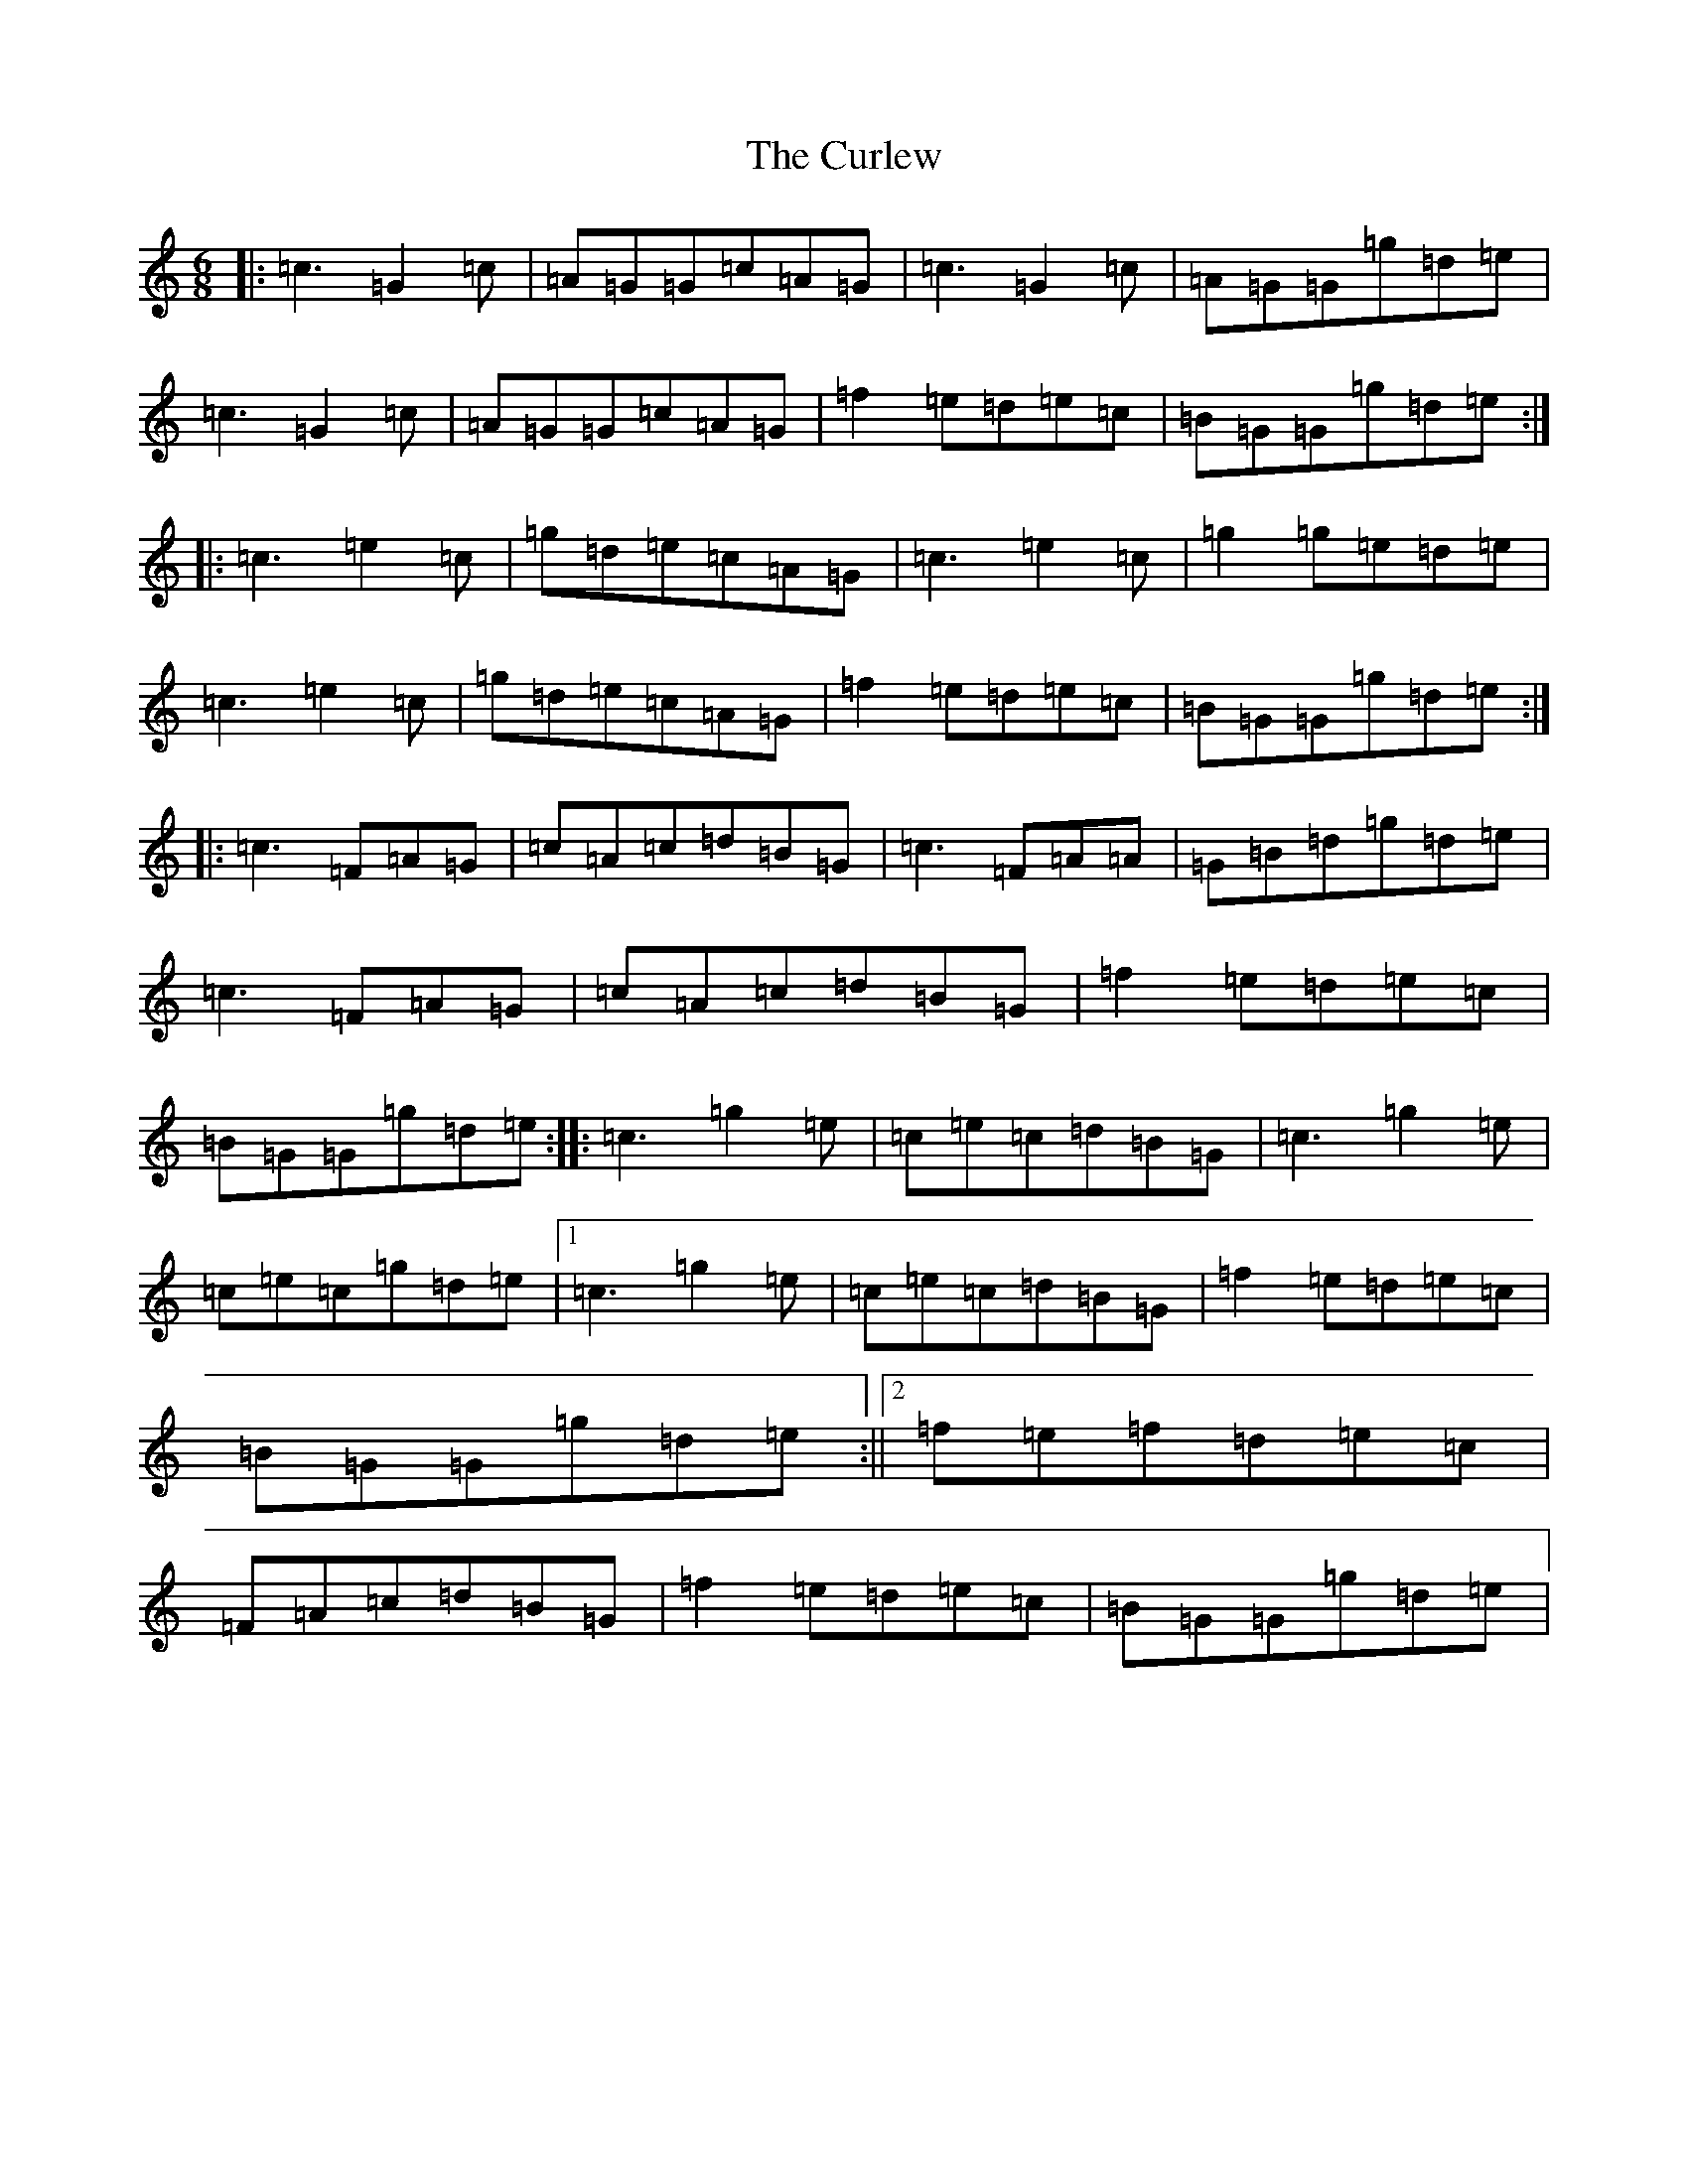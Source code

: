 X: 4579
T: Curlew, The
S: https://thesession.org/tunes/2858#setting16064
Z: D Major
R: jig
M: 6/8
L: 1/8
K: C Major
|:=c3=G2=c|=A=G=G=c=A=G|=c3=G2=c|=A=G=G=g=d=e|=c3=G2=c|=A=G=G=c=A=G|=f2=e=d=e=c|=B=G=G=g=d=e:||:=c3=e2=c|=g=d=e=c=A=G|=c3=e2=c|=g2=g=e=d=e|=c3=e2=c|=g=d=e=c=A=G|=f2=e=d=e=c|=B=G=G=g=d=e:||:=c3=F=A=G|=c=A=c=d=B=G|=c3=F=A=A|=G=B=d=g=d=e|=c3=F=A=G|=c=A=c=d=B=G|=f2=e=d=e=c|=B=G=G=g=d=e:||:=c3=g2=e|=c=e=c=d=B=G|=c3=g2=e|=c=e=c=g=d=e|1=c3=g2=e|=c=e=c=d=B=G|=f2=e=d=e=c|=B=G=G=g=d=e:||2=f=e=f=d=e=c|=F=A=c=d=B=G|=f2=e=d=e=c|=B=G=G=g=d=e|